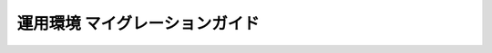 ===============================
運用環境 マイグレーションガイド
===============================

..  todo:: Administration > Depoyment Guide for Migration Guide

